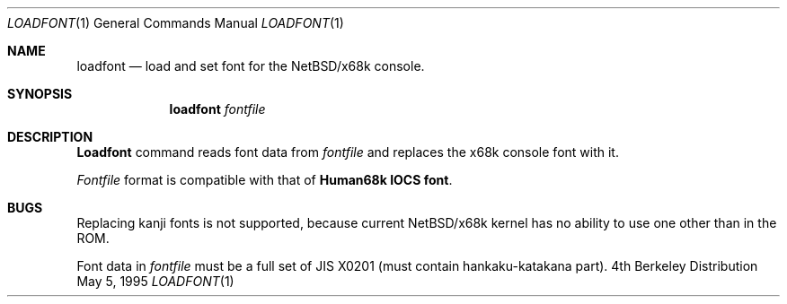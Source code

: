 .\"	$NetBSD: loadfont.1,v 1.4 1998/02/06 06:03:58 perry Exp $
.\"
.\" This software is in the Public Domain.
.\" Author: Masaru Oki
.\"
.Dd May 5, 1995
.Dt LOADFONT 1
.Os BSD 4
.Sh NAME
.Nm loadfont
.Nd load and set font for the
.Nx Ns Tn /x68k
console.
.Sh SYNOPSIS
.Nm loadfont
.Ar fontfile
.Sh DESCRIPTION
.Nm Loadfont
command reads font data from
.Ar fontfile
and replaces the x68k console font with it.
.Pp
.Ar Fontfile
format is compatible with that of
.Nm Human68k IOCS font .
.Sh BUGS
Replacing kanji fonts is not supported, 
because current
.Nx Ns Tn /x68k
kernel has no ability to use
one other than in the ROM.

Font data in
.Ar fontfile
must be a full set of JIS X0201 (must contain hankaku-katakana part).
